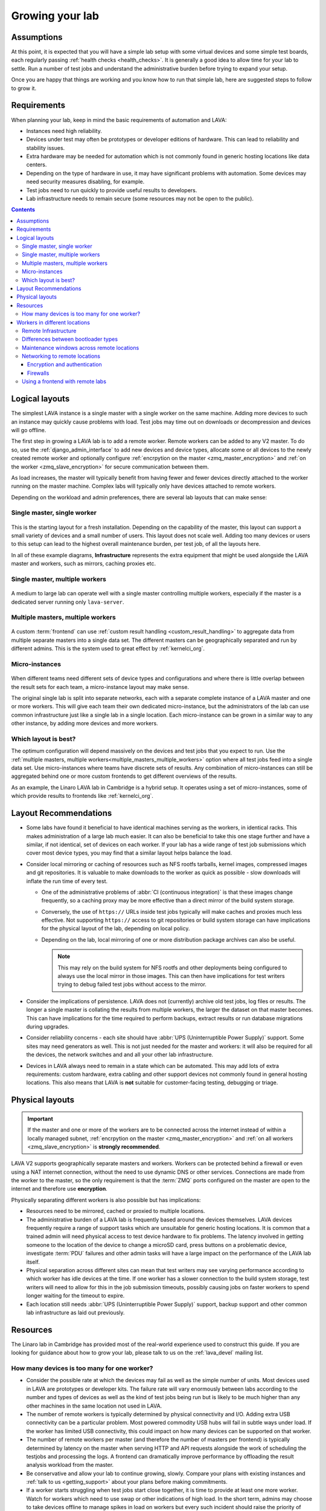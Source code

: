 .. index:: growing your lab, micro-instance

.. _growing_your_lab:

Growing your lab
################

Assumptions
***********

At this point, it is expected that you will have a simple lab setup with some
virtual devices and some simple test boards, each regularly passing
:ref:`health checks <health_checks>`. It is generally a good idea to allow time
for your lab to settle. Run a number of test jobs and understand the
administrative burden before trying to expand your setup.

Once you are happy that things are working and you know how to run that simple
lab, here are suggested steps to follow to grow it.

Requirements
************

When planning your lab, keep in mind the basic requirements of automation and
LAVA:

* Instances need high reliability.

* Devices under test may often be prototypes or developer editions of hardware.
  This can lead to reliability and stability issues.

* Extra hardware may be needed for automation which is not commonly found in
  generic hosting locations like data centers.

* Depending on the type of hardware in use, it may have significant problems
  with automation. Some devices may need security measures disabling, for
  example.

* Test jobs need to run quickly to provide useful results to developers.

* Lab infrastructure needs to remain secure (some resources may not be open to
  the public).

.. contents::
   :backlinks: top

.. _logical_layouts:

Logical layouts
***************

The simplest LAVA instance is a single master with a single worker on the same
machine. Adding more devices to such an instance may quickly cause problems
with load. Test jobs may time out on downloads or decompression and devices
will go offline.

The first step in growing a LAVA lab is to add a remote worker. Remote workers
can be added to any V2 master. To do so, use the :ref:`django_admin_interface`
to add new devices and device types, allocate some or all devices to the newly
created remote worker and optionally configure :ref:`encrpytion on the master
<zmq_master_encryption>` and :ref:`on the worker <zmq_slave_encryption>` for
secure communication between them.

As load increases, the master will typically benefit from having fewer and
fewer devices directly attached to the worker running on the master machine.
Complex labs will typically only have devices attached to remote workers.

Depending on the workload and admin preferences, there are several lab layouts
that can make sense:

.. _single_master_single_worker:

Single master, single worker
============================

.. figure:: images/simple-lab.svg
   :width: 60%
   :align: center
   :alt: single master, single worker

This is the starting layout for a fresh installation. Depending on the
capability of the master, this layout can support a small variety of devices
and a small number of users. This layout does not scale well. Adding too many
devices or users to this setup can lead to the highest overall maintenance
burden, per test job, of all the layouts here.

.. seealso:: :ref:`lab_scaling`

In all of these example diagrams, **Infrastructure** represents the extra
equipment that might be used alongside the LAVA master and workers, such as
mirrors, caching proxies etc.

.. _single_master_multiple_workers:

Single master, multiple workers
===============================

.. figure:: images/worker-lab.svg
   :width: 60%
   :align: center
   :alt: single master, multiple workers

A medium to large lab can operate well with a single master controlling
multiple workers, especially if the master is a dedicated server running only
``lava-server``.

.. _multiple_masters_multiple_workers:

Multiple masters, multiple workers
==================================

.. figure:: images/frontend-lab.svg
   :width: 60%
   :align: center
   :alt: multiple masters, multiple workers

A custom :term:`frontend` can use :ref:`custom result handling
<custom_result_handling>` to aggregate data from multiple separate masters into
a single data set. The different masters can be geographically separated and
run by different admins. This is the system used to great effect by
:ref:`kernelci_org`.

.. _micro_instances:

Micro-instances
===============

.. figure:: images/micro-instance-lab.svg
   :width: 60%
   :align: center
   :alt: micro-instance layout

When different teams need different sets of device types and
configurations and where there is little overlap between the result sets for
each team, a micro-instance layout may make sense.

The original single lab is split into separate networks, each with a separate
complete instance of a LAVA master and one or more workers. This will give each
team their own dedicated micro-instance, but the administrators of the lab can
use common infrastructure just like a single lab in a single location. Each
micro-instance can be grown in a similar way to any other instance, by adding
more devices and more workers.

Which layout is best?
=====================

The optimum configuration will depend massively on the devices and test jobs
that you expect to run. Use the :ref:`multiple masters, multiple
workers<multiple_masters_multiple_workers>` option where all test jobs feed
into a single data set. Use micro-instances where teams have discrete sets of
results. Any combination of micro-instances can still be aggregated behind one
or more custom frontends to get different overviews of the results.

As an example, the Linaro LAVA lab in Cambridge is a hybrid setup. It operates
using a set of micro-instances, some of which provide results to frontends like
:ref:`kernelci_org`.

.. _layout_recommendations:

Layout Recommendations
**********************

* Some labs have found it beneficial to have identical machines serving as the
  workers, in identical racks. This makes administration of a large lab much
  easier. It can also be beneficial to take this one stage further and have a
  similar, if not identical, set of devices on each worker. If your lab has a
  wide range of test job submissions which cover most device types, you may
  find that a similar layout helps balance the load.

* Consider local mirroring or caching of resources such as NFS rootfs tarballs,
  kernel images, compressed images and git repositories. It is valuable to make
  downloads to the worker as quick as possible - slow downloads will inflate
  the run time of every test.

  * One of the administrative problems of :abbr:`CI (continuous
    integration)` is that these images change frequently, so a caching proxy
    may be more effective than a direct mirror of the build system storage.

  * Conversely, the use of ``https://`` URLs inside test jobs typically will
    make caches and proxies much less effective. Not supporting ``https://``
    access to git repositories or build system storage can have implications
    for the physical layout of the lab, depending on local policy.

  * Depending on the lab, local mirroring of one or more distribution package
    archives can also be useful.

    .. note:: This may rely on the build system for NFS rootfs and other
       deployments being configured to always use the local mirror in those
       images. This can then have implications for test writers trying to debug
       failed test jobs without access to the mirror.

* Consider the implications of persistence. LAVA does not (currently) archive
  old test jobs, log files or results. The longer a single master is collating
  the results from multiple workers, the larger the dataset on that master
  becomes. This can have implications for the time required to perform backups,
  extract results or run database migrations during upgrades.

* Consider reliability concerns - each site should have :abbr:`UPS
  (Uninterruptible Power Supply)` support. Some sites may need generators as
  well. This is not just needed for the master and workers: it will also be
  required for all the devices, the network switches and and all your other lab
  infrastructure.

* Devices in LAVA always need to remain in a state which can be automated. This
  may add lots of extra requirements: custom hardware, extra cabling and other
  support devices not commonly found in general hosting locations. This also
  means that LAVA is **not** suitable for customer-facing testing, debugging or
  triage.

.. _physical_layouts:

Physical layouts
****************

.. important:: If the master and one or more of the workers are to be connected
   across the internet instead of within a locally managed subnet,
   :ref:`encrpytion on the master <zmq_master_encryption>` and :ref:`on all
   workers <zmq_slave_encryption>` is **strongly recommended**.

LAVA V2 supports geographically separate masters and workers. Workers can be
protected behind a firewall or even using a NAT internet connection, without
the need to use dynamic DNS or other services. Connections are made from the
worker to the master, so the only requirement is that the :term:`ZMQ` ports
configured on the master are open to the internet and therefore use
**encryption**.

Physically separating different workers is also possible but has implications:

* Resources need to be mirrored, cached or proxied to multiple locations.

* The administrative burden of a LAVA lab is frequently based around the
  devices themselves. LAVA devices frequently require a range of support tasks
  which are unsuitable for generic hosting locations. It is common that a
  trained admin will need physical access to test device hardware to fix
  problems. The latency involved in getting someone to the location of the
  device to change a microSD card, press buttons on a problematic device,
  investigate :term:`PDU` failures and other admin tasks will have a large
  impact on the performance of the LAVA lab itself.

* Physical separation across different sites can mean that test writers may see
  varying performance according to which worker has idle devices at the time.
  If one worker has a slower connection to the build system storage, test
  writers will need to allow for this in the job submission timeouts, possibly
  causing jobs on faster workers to spend longer waiting for the timeout to
  expire.

* Each location still needs :abbr:`UPS (Uninterruptible Power Supply)`
  support, backup support and other common lab infrastructure as laid out
  previously.

Resources
*********

The Linaro lab in Cambridge has provided most of the real-world experience used
to construct this guide. If you are looking for guidance about how to grow your
lab, please talk to us on the :ref:`lava_devel` mailing list.

.. index:: scaling

.. _lab_scaling:

How many devices is too many for one worker?
============================================

* Consider the possible rate at which the devices may fail as well as the
  simple number of units. Most devices used in LAVA are prototypes or developer
  kits. The failure rate will vary enormously between labs according to the
  number and types of devices as well as the kind of test jobs being run but is
  likely to be much higher than any other machines in the same location not
  used in LAVA.

* The number of remote workers is typically determined by physical connectivity
  and I/O. Adding extra USB connectivity can be a particular problem. Most
  powered commodity USB hubs will fail in subtle ways under load. If the worker
  has limited USB connectivity, this could impact on how many devices can be
  supported on that worker.

* The number of remote workers per master (and therefore the number of masters
  per frontend) is typically determined by latency on the master when serving
  HTTP and API requests alongside the work of scheduling the testjobs and
  processing the logs. A frontend can dramatically improve performance by
  offloading the result analysis workload from the master.

* Be conservative and allow your lab to continue growing, slowly. Compare your
  plans with existing instances and :ref:`talk to us <getting_support>` about
  your plans before making commitments.

* If a worker starts struggling when test jobs start close together, it is time
  to provide at least one more worker. Watch for workers which need to use swap
  or other indications of high load. In the short term, admins may choose to take
  devices offline to manage spikes in load on workers but every such incident
  should raise the priority of adding more workers to the instance. LAVA test
  jobs can involve a lot of I/O, particularly in the deploy stage. A worker
  with devices which typically run lots of small, fast test jobs will be
  beneficial for CI but will run at a higher load than a worker with devices
  which run fewer, longer test jobs. Consider which devices are attached to which
  worker when balancing the load across the instance.

* Consider the types of devices on the worker. Some deployment methods have
  much larger I/O requirements than others. This can have a direct impact on
  how many devices of a particular type should be assigned to workers.

  .. seealso:: :ref:`bootloader_differences`

.. index:: geographic locations

.. _geography_and_workers:

Workers in different locations
******************************

Many labs have a separate master and multiple workers with the physical
machines co-located in the same or adjacent racks. This makes it easier to
administer the lab. Sometimes, admins may choose to have the master and one or
more workers in different geographical locations. There are some additional
considerations with such a layout.

.. note:: One or more LAVA V2 :term:`workers <worker>` will be required in the
   remote location. Each worker will need to be permanently connected to all
   devices to be supported by that worker. Devices cannot be used in LAVA
   without a worker managing the test jobs.

Before considering installing LAVA workers in remote locations, it is
**strongly** recommended that read and apply the following sections:

* :ref:`advanced_installation`, with particular emphasis on
  :ref:`infrastructure_requirements` and :ref:`more_installation_types`
* :ref:`growing_your_lab`
* :ref:`lab_scaling`
* :ref:`debugging infrastructure effects <infrastructure_changes>`

.. _remote_lab_infrastructure:

Remote Infrastructure
=====================

Remember that devices need additional, often highly specialized, infrastructure
support alongside the devices. Some of this hardware is used outside the
expected design limits. For example, a typical :term:`PDU` may be designed to
switch mains AC once or twice a month on each port. In LAVA, that unit will be
expected to switch the same load dozens, maybe hundreds of times per day for
each port. Monitoring and replacing this infrastructure before it fails can
have a significant impact on the ongoing cost of your proposed layout as well
as your expected scheduled downtime.

.. caution:: A typical datacenter will not have the infrastructure to handle
   LAVA devices and is unlikely to provide the kind of prompt physical access
   which will be needed by the admins.

.. _bootloader_differences:

Differences between bootloader types
====================================

The bootloader types used by the devices attached to a worker can have a major
impact on how many devices that worker can support. Some bootloaders are
comparatively lightweight, as they depend on the device **pulling** files from
the dispatcher during boot via a protocol like TFTP. This type of protocol
tends to be quite forgiving on timing while transferring files. Other
bootloaders (e.g. fastboot) work by **pushing** files to the device, which is
often much more demanding. Sometimes the data needs to be modified as it is
pushed *and* it is common that the device receiving the data cares about the
timing of the incoming data. A small delay at an inconvenient point may cause
an unexpected failure. When running multiple tests in parallel, the software
pushing the files may cause problems - it is designed to maximize the speed of
the first transfer at the expense of anything else. This "greedy" model means
that later requests running concurrently may block, thereby causing test jobs
to fail.

For this reason, we recommend that ``fastboot`` type devices are restricted to
**one device, one CPU core** (not a hyperthread, a real silicon core). This may
well apply to other bootloaders which require files to be pushed to devices but
has been most clearly shown with ``fastboot``.

Take particular care if the worker is a virtual machine and ensure that the
VM has as many cores as it has fastboot devices.

Also be careful if running the **master** and worker(s) on the same physical
hardware (e.g. running as VMs on the same server). The master also has CPU
requirements: users pulling results over the API or viewing test jobs in a
browser will cause load on the master, and the database can also add more load
as the number of test jobs increases. Try to avoid putting all the workers and
the master onto the same physical hardware. Even if this setup works initially,
unexpected failures can occur later as load increases.

Pay attention to the types of failures observed. If a previously working device
starts to fail in intermittent and unexpected ways, this could be a sign that
the infrastructure supporting that worker is suffering from excess load.

.. _maintenance_windows_remote:

Maintenance windows across remote locations
===========================================

All labs will need scheduled downtime. The layout of your lab will have a
direct impact on how those windows are managed across remote locations.
Maintenance will need to be announced in advance with enough time to allow test
jobs to finish running on the affected worker(s). Individual workers can have
all devices on that worker taken offline without affecting jobs on other
workers or the master. Adding a :term:`frontend` adds further granularity,
allowing maintenance to occur with less visible interruption.

Networking to remote locations
==============================

Encryption and authentication
-----------------------------

The :term:`ZMQ` connections between the master and the worker should always use
**authentication and encryption** if the connection goes across the internet
rather than a local subnet.

.. seealso:: :ref:`zmq_curve`

Firewalls
---------

The worker initiates the ZMQ connection to the master, so a worker will work
when behind a NAT connection. Only the address of the master needs to be
resolvable using public DNS. There is no need for the master or any other
service to be able to initiate a connection to the worker from outside the
firewall. This means that a public master can work with :term:`DUTs <DUT>` in a
remote location by connecting the boards to one or more worker(s) in the same
location.

If the master is behind a firewall, the ZMQ ports will need to be open.

.. seealso:: :ref:`publishing_events`

Using a frontend with remote labs
=================================

It is also worth considering if it will be easier to administer the various
devices by having a master alongside the worker(s) and then collating the
results from a number of different masters using a :term:`frontend`.

.. seealso:: :ref:`multiple_masters_multiple_workers`, :ref:`what_is_lava_not`
   and :ref:`custom_result_handling`.

